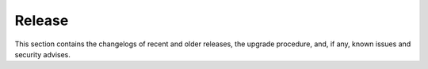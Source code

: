 =========
 Release
=========

This section contains the changelogs of recent and older releases, the
upgrade procedure, and, if any, known issues and security advises.

.. card:: Table of Contents
          
   .. toctree::
      :maxdepth: 1

      upgrade
      upgrade245.rst
      upgrade243.rst
      changelogs

